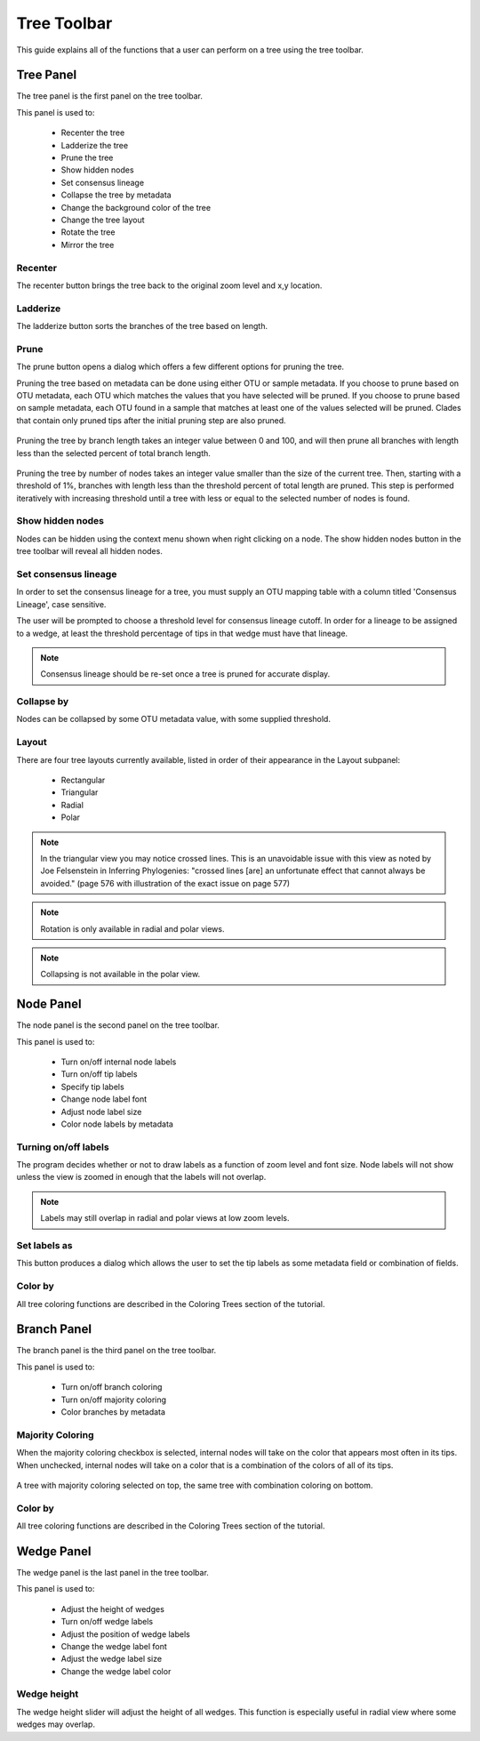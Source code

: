 .. _tree_toolbar:

************
Tree Toolbar
************
This guide explains all of the functions that a user can perform on a tree using the tree toolbar.

.. figure::  _images/tree_toolbar.png
   :align:   center

Tree Panel
==========
The tree panel is the first panel on the tree toolbar. 

This panel is used to:
  
  *  Recenter the tree
  *  Ladderize the tree
  *  Prune the tree
  *  Show hidden nodes
  *  Set consensus lineage
  *  Collapse the tree by metadata
  *  Change the background color of the tree
  *  Change the tree layout
  *  Rotate the tree
  *  Mirror the tree

Recenter
--------
The recenter button brings the tree back to the original zoom level and x,y location.

Ladderize
---------
The ladderize button sorts the branches of the tree based on length.

Prune
-----
The prune button opens a dialog which offers a few different options for pruning the tree.

Pruning the tree based on metadata can be done using either OTU or sample metadata. If you choose to prune based on OTU metadata, each OTU which matches the values that you have selected will be pruned. If you choose to prune based on sample metadata, each OTU found in a sample that matches at least one of the values selected will be pruned. Clades that contain only pruned tips after the initial pruning step are also pruned.

.. figure::  _images/prune_metadata.png
   :align:   center 


Pruning the tree by branch length takes an integer value between 0 and 100, and will then prune all branches with length less than the selected percent of total branch length.

.. figure::  _images/prune_branch_length.png
   :align:   center


Pruning the tree by number of nodes takes an integer value smaller than the size of the current tree. Then, starting with a threshold of 1%, branches with length less than the threshold percent of total length are pruned. This step is performed iteratively with increasing threshold until a tree with less or equal to the selected number of nodes is found.

.. figure::  _images/prune_number_nodes.png
   :align:   center

Show hidden nodes
-----------------
Nodes can be hidden using the context menu shown when right clicking on a node. The show hidden nodes button in the tree toolbar will reveal all hidden nodes.

.. _consensus_lineage:
Set consensus lineage
---------------------
In order to set the consensus lineage for a tree, you must supply an OTU mapping table with a column titled 'Consensus Lineage', case sensitive.

The user will be prompted to choose a threshold level for consensus lineage cutoff. In order for a lineage to be assigned to a wedge, at least the threshold percentage of tips in that wedge must have that lineage.

.. figure::  _images/consensus_lineage.png
   :align:   center

.. note:: Consensus lineage should be re-set once a tree is pruned for accurate display.

Collapse by
-----------
Nodes can be collapsed by some OTU metadata value, with some supplied threshold.

Layout
------
There are four tree layouts currently available, listed in order of their appearance in the Layout subpanel:

  *  Rectangular
  *  Triangular
  *  Radial
  *  Polar

.. figure::  _images/layout.png
   :align:   center

.. note:: In the triangular view you may notice crossed lines. This is an unavoidable issue with this view as noted by Joe Felsenstein in Inferring Phylogenies: "crossed lines [are] an unfortunate effect that cannot always be avoided." (page 576 with illustration of the exact issue on page 577)

.. note:: Rotation is only available in radial and polar views.

.. note:: Collapsing is not available in the polar view.

Node Panel
==========
The node panel is the second panel on the tree toolbar.

This panel is used to:
  
  *  Turn on/off internal node labels
  *  Turn on/off tip labels
  *  Specify tip labels
  *  Change node label font
  *  Adjust node label size
  *  Color node labels by metadata

Turning on/off labels
---------------------
The program decides whether or not to draw labels as a function of zoom level and font size. Node labels will not show unless the view is zoomed in enough that the labels will not overlap.

.. note:: Labels may still overlap in radial and polar views at low zoom levels.

Set labels as
-------------
This button produces a dialog which allows the user to set the tip labels as some metadata field or combination of fields.

.. figure::  _images/set_tip_labels.png
   :align:   center

Color by
--------
All tree coloring functions are described in the Coloring Trees section of the tutorial.

Branch Panel
============
The branch panel is the third panel on the tree toolbar.

This panel is used to:

  *  Turn on/off branch coloring
  *  Turn on/off majority coloring
  *  Color branches by metadata

Majority Coloring
-----------------
When the majority coloring checkbox is selected, internal nodes will take on the color that appears most often in its tips. When unchecked, internal nodes will take on a color that is a combination of the colors of all of its tips.

.. figure::  _images/majority_coloring.png
   :align:   center

   A tree with majority coloring selected on top, the same tree with combination coloring on bottom.

Color by
--------
All tree coloring functions are described in the Coloring Trees section of the tutorial.

Wedge Panel
===========
The wedge panel is the last panel in the tree toolbar.

This panel is used to:

  *  Adjust the height of wedges
  *  Turn on/off wedge labels
  *  Adjust the position of wedge labels
  *  Change the wedge label font
  *  Adjust the wedge label size
  *  Change the wedge label color

Wedge height
------------
The wedge height slider will adjust the height of all wedges. This function is especially useful in radial view where some wedges may overlap.


